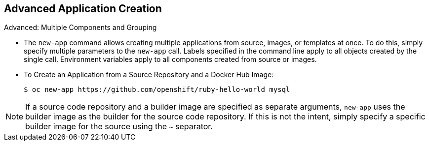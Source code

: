 == Advanced Application Creation
:noaudio:

.Advanced: Multiple Components and Grouping

* The `new-app` command allows creating multiple applications from source, images,
or templates at once. To do this, simply specify multiple parameters to the
`new-app` call. Labels specified in the command line apply to all objects
created by the single call. Environment variables apply to all components
created from source or images.

* To Create an Application from a Source Repository and a Docker Hub Image:
+
----
$ oc new-app https://github.com/openshift/ruby-hello-world mysql
----

NOTE: If a source code repository and a builder image are specified as separate
arguments, `new-app` uses the builder image as the builder for the source code
repository. If this is not the intent, simply specify a specific builder image
for the source using the `~` separator.



ifdef::showscript[]

=== Transcript

endif::showscript[]



